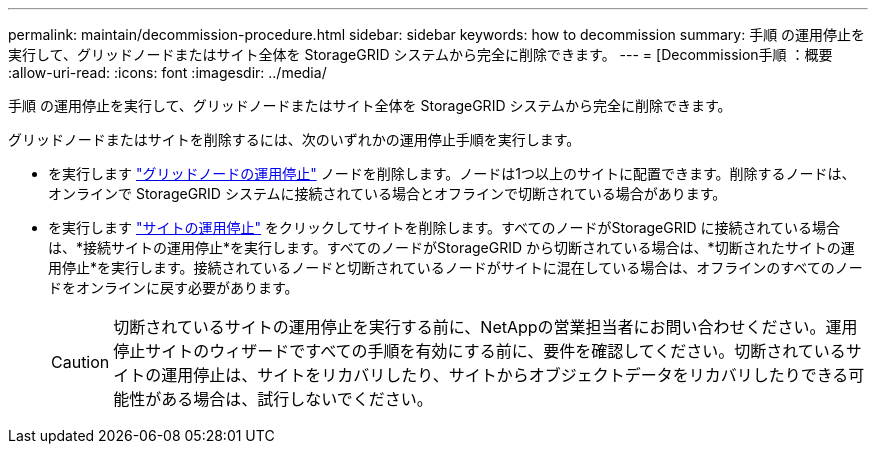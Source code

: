 ---
permalink: maintain/decommission-procedure.html 
sidebar: sidebar 
keywords: how to decommission 
summary: 手順 の運用停止を実行して、グリッドノードまたはサイト全体を StorageGRID システムから完全に削除できます。 
---
= [Decommission手順 ：概要
:allow-uri-read: 
:icons: font
:imagesdir: ../media/


[role="lead"]
手順 の運用停止を実行して、グリッドノードまたはサイト全体を StorageGRID システムから完全に削除できます。

グリッドノードまたはサイトを削除するには、次のいずれかの運用停止手順を実行します。

* を実行します link:grid-node-decommissioning.html["グリッドノードの運用停止"] ノードを削除します。ノードは1つ以上のサイトに配置できます。削除するノードは、オンラインで StorageGRID システムに接続されている場合とオフラインで切断されている場合があります。
* を実行します link:site-decommissioning.html["サイトの運用停止"] をクリックしてサイトを削除します。すべてのノードがStorageGRID に接続されている場合は、*接続サイトの運用停止*を実行します。すべてのノードがStorageGRID から切断されている場合は、*切断されたサイトの運用停止*を実行します。接続されているノードと切断されているノードがサイトに混在している場合は、オフラインのすべてのノードをオンラインに戻す必要があります。
+

CAUTION: 切断されているサイトの運用停止を実行する前に、NetAppの営業担当者にお問い合わせください。運用停止サイトのウィザードですべての手順を有効にする前に、要件を確認してください。切断されているサイトの運用停止は、サイトをリカバリしたり、サイトからオブジェクトデータをリカバリしたりできる可能性がある場合は、試行しないでください。


